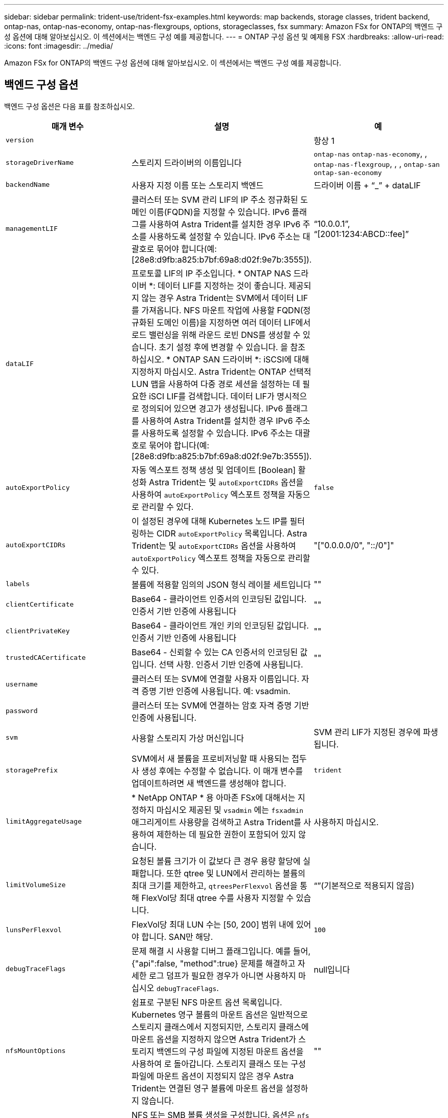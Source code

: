 ---
sidebar: sidebar 
permalink: trident-use/trident-fsx-examples.html 
keywords: map backends, storage classes, trident backend, ontap-nas, ontap-nas-economy, ontap-nas-flexgroups, options, storageclasses, fsx 
summary: Amazon FSx for ONTAP의 백엔드 구성 옵션에 대해 알아보십시오. 이 섹션에서는 백엔드 구성 예를 제공합니다. 
---
= ONTAP 구성 옵션 및 예제용 FSX
:hardbreaks:
:allow-uri-read: 
:icons: font
:imagesdir: ../media/


[role="lead"]
Amazon FSx for ONTAP의 백엔드 구성 옵션에 대해 알아보십시오. 이 섹션에서는 백엔드 구성 예를 제공합니다.



== 백엔드 구성 옵션

백엔드 구성 옵션은 다음 표를 참조하십시오.

[cols="3"]
|===
| 매개 변수 | 설명 | 예 


| `version` |  | 항상 1 


| `storageDriverName` | 스토리지 드라이버의 이름입니다 | `ontap-nas` `ontap-nas-economy`, , `ontap-nas-flexgroup`, , , `ontap-san` `ontap-san-economy` 


| `backendName` | 사용자 지정 이름 또는 스토리지 백엔드 | 드라이버 이름 + “_” + dataLIF 


| `managementLIF` | 클러스터 또는 SVM 관리 LIF의 IP 주소 정규화된 도메인 이름(FQDN)을 지정할 수 있습니다. IPv6 플래그를 사용하여 Astra Trident를 설치한 경우 IPv6 주소를 사용하도록 설정할 수 있습니다. IPv6 주소는 대괄호로 묶어야 합니다(예: [28e8:d9fb:a825:b7bf:69a8:d02f:9e7b:3555]). | “10.0.0.1”, “[2001:1234:ABCD::fee]” 


| `dataLIF` | 프로토콜 LIF의 IP 주소입니다. * ONTAP NAS 드라이버 *: 데이터 LIF를 지정하는 것이 좋습니다. 제공되지 않는 경우 Astra Trident는 SVM에서 데이터 LIF를 가져옵니다. NFS 마운트 작업에 사용할 FQDN(정규화된 도메인 이름)을 지정하면 여러 데이터 LIF에서 로드 밸런싱을 위해 라운드 로빈 DNS를 생성할 수 있습니다. 초기 설정 후에 변경할 수 있습니다. 을 참조하십시오. * ONTAP SAN 드라이버 *: iSCSI에 대해 지정하지 마십시오. Astra Trident는 ONTAP 선택적 LUN 맵을 사용하여 다중 경로 세션을 설정하는 데 필요한 iSCI LIF를 검색합니다. 데이터 LIF가 명시적으로 정의되어 있으면 경고가 생성됩니다. IPv6 플래그를 사용하여 Astra Trident를 설치한 경우 IPv6 주소를 사용하도록 설정할 수 있습니다. IPv6 주소는 대괄호로 묶어야 합니다(예: [28e8:d9fb:a825:b7bf:69a8:d02f:9e7b:3555]). |  


| `autoExportPolicy` | 자동 엑스포트 정책 생성 및 업데이트 [Boolean] 활성화 Astra Trident는 및 `autoExportCIDRs` 옵션을 사용하여 `autoExportPolicy` 엑스포트 정책을 자동으로 관리할 수 있다. | `false` 


| `autoExportCIDRs` | 이 설정된 경우에 대해 Kubernetes 노드 IP를 필터링하는 CIDR `autoExportPolicy` 목록입니다. Astra Trident는 및 `autoExportCIDRs` 옵션을 사용하여 `autoExportPolicy` 엑스포트 정책을 자동으로 관리할 수 있다. | "["0.0.0.0/0", "::/0"]" 


| `labels` | 볼륨에 적용할 임의의 JSON 형식 레이블 세트입니다 | "" 


| `clientCertificate` | Base64 - 클라이언트 인증서의 인코딩된 값입니다. 인증서 기반 인증에 사용됩니다 | "" 


| `clientPrivateKey` | Base64 - 클라이언트 개인 키의 인코딩된 값입니다. 인증서 기반 인증에 사용됩니다 | "" 


| `trustedCACertificate` | Base64 - 신뢰할 수 있는 CA 인증서의 인코딩된 값입니다. 선택 사항. 인증서 기반 인증에 사용됩니다. | "" 


| `username` | 클러스터 또는 SVM에 연결할 사용자 이름입니다. 자격 증명 기반 인증에 사용됩니다. 예: vsadmin. |  


| `password` | 클러스터 또는 SVM에 연결하는 암호 자격 증명 기반 인증에 사용됩니다. |  


| `svm` | 사용할 스토리지 가상 머신입니다 | SVM 관리 LIF가 지정된 경우에 파생됩니다. 


| `storagePrefix` | SVM에서 새 볼륨을 프로비저닝할 때 사용되는 접두사 생성 후에는 수정할 수 없습니다. 이 매개 변수를 업데이트하려면 새 백엔드를 생성해야 합니다. | `trident` 


| `limitAggregateUsage` | * NetApp ONTAP * 용 아마존 FSx에 대해서는 지정하지 마십시오 제공된 및 `vsadmin` 에는 `fsxadmin` 애그리게이트 사용량을 검색하고 Astra Trident를 사용하여 제한하는 데 필요한 권한이 포함되어 있지 않습니다. | 사용하지 마십시오. 


| `limitVolumeSize` | 요청된 볼륨 크기가 이 값보다 큰 경우 용량 할당에 실패합니다. 또한 qtree 및 LUN에서 관리하는 볼륨의 최대 크기를 제한하고, `qtreesPerFlexvol` 옵션을 통해 FlexVol당 최대 qtree 수를 사용자 지정할 수 있습니다. | “”(기본적으로 적용되지 않음) 


| `lunsPerFlexvol` | FlexVol당 최대 LUN 수는 [50, 200] 범위 내에 있어야 합니다. SAN만 해당. | `100` 


| `debugTraceFlags` | 문제 해결 시 사용할 디버그 플래그입니다. 예를 들어, {"api":false, "method":true} 문제를 해결하고 자세한 로그 덤프가 필요한 경우가 아니면 사용하지 마십시오 `debugTraceFlags`. | null입니다 


| `nfsMountOptions` | 쉼표로 구분된 NFS 마운트 옵션 목록입니다. Kubernetes 영구 볼륨의 마운트 옵션은 일반적으로 스토리지 클래스에서 지정되지만, 스토리지 클래스에 마운트 옵션을 지정하지 않으면 Astra Trident가 스토리지 백엔드의 구성 파일에 지정된 마운트 옵션을 사용하여 로 돌아갑니다. 스토리지 클래스 또는 구성 파일에 마운트 옵션이 지정되지 않은 경우 Astra Trident는 연결된 영구 볼륨에 마운트 옵션을 설정하지 않습니다. | "" 


| `nasType` | NFS 또는 SMB 볼륨 생성을 구성합니다. 옵션은 `nfs` `smb` , 또는 null입니다. *SMB 볼륨의 경우 로 설정해야 합니다 `smb`.* Null로 설정하면 기본적으로 NFS 볼륨이 설정됩니다. | `nfs` 


| `qtreesPerFlexvol` | FlexVol당 최대 qtree, 범위 [50, 300]에 있어야 함 | `200` 


| `smbShare` | Microsoft 관리 콘솔 또는 ONTAP CLI를 사용하여 생성된 SMB 공유의 이름 또는 Astra Trident가 SMB 공유를 생성할 수 있도록 이름을 지정할 수 있습니다. 이 매개변수는 ONTAP 백엔드에 대한 Amazon FSx에 필요합니다. | `smb-share` 


| `useREST` | ONTAP REST API를 사용하는 부울 매개 변수입니다.  `useREST` 로 설정된 `true`경우 Astra Trident는 ONTAP REST API를 사용하여 백엔드와 통신합니다. 로 설정된 경우 `false`Astra Trident는 ONTAP ZAPI 호출을 사용하여 백엔드와 통신합니다. 이 기능을 사용하려면 ONTAP 9.11.1 이상이 필요합니다. 또한 사용되는 ONTAP 로그인 역할에는 애플리케이션에 대한 액세스 권한이 있어야 `ontap` 합니다. 이는 미리 정의된 역할과 역할에 의해 충족됩니다. `vsadmin` `cluster-admin` Astra Trident 24.06 릴리즈 및 ONTAP 9.15.1 이상부터 는 `useREST` 기본적으로 로 설정되며 `true` , ONTAP ZAPI 호출을 사용하도록 로 변경합니다. `useREST` `false` | `true` ONTAP 9.15.1 이상, 그렇지 않은 경우 `false`. 


| `aws` | AWS FSx for ONTAP의 구성 파일에서 다음을 지정할 수 있습니다. - `fsxFilesystemID`: AWS FSx 파일 시스템의 ID를 지정하십시오. - `apiRegion`:AWS API 지역 이름입니다. - `apikey`:AWS API 키입니다. - `secretKey`:AWS 비밀 키입니다. | ``
`` 
`""`
`""`
`""` 


| `credentials` | AWS Secret Manager에 저장할 FSx SVM 자격 증명을 지정합니다. - `name`: SVM의 자격 증명이 포함된 비밀의 ARN(Amazon Resource Name).  `type`-: 로 `awsarn`설정합니다. 자세한 내용은 을 link:https://docs.aws.amazon.com/secretsmanager/latest/userguide/create_secret.html["AWS Secrets Manager 암호를 생성합니다"^] 참조하십시오. |  
|===


=== 초기 구성 후 업데이트 `dataLIF`

다음 명령을 실행하여 초기 구성 후에 데이터 LIF를 변경할 수 있으며, 업데이트된 데이터 LIF가 포함된 새 백엔드 JSON 파일을 제공할 수 있습니다.

[listing]
----
tridentctl update backend <backend-name> -f <path-to-backend-json-file-with-updated-dataLIF>
----

NOTE: PVC가 하나 이상의 포드에 연결된 경우 해당 포드를 모두 내린 다음 다시 불러와서 새 데이터 LIF가 적용되도록 해야 합니다.



== 볼륨 프로비저닝을 위한 백엔드 구성 옵션

구성 섹션에서 이러한 옵션을 사용하여 기본 프로비저닝을 제어할 수 `defaults` 있습니다. 예를 들어, 아래 구성 예제를 참조하십시오.

[cols="3"]
|===
| 매개 변수 | 설명 | 기본값 


| `spaceAllocation` | LUN에 대한 공간 할당 | `true` 


| `spaceReserve` | 공간 예약 모드, "없음"(씬) 또는 "볼륨"(일반) | `none` 


| `snapshotPolicy` | 사용할 스냅샷 정책입니다 | `none` 


| `qosPolicy` | 생성된 볼륨에 할당할 QoS 정책 그룹입니다. 스토리지 풀 또는 백엔드에서 qosPolicy 또는 adapativeQosPolicy 중 하나를 선택합니다. Astra Trident와 함께 QoS 정책 그룹을 사용하려면 ONTAP 9.8 이상이 필요합니다. 비공유 QoS 정책 그룹을 사용하고 정책 그룹이 각 구성요소별로 적용되도록 하는 것이 좋습니다. 공유 QoS 정책 그룹은 모든 워크로드의 총 처리량에 대해 상한을 적용합니다. | “” 


| `adaptiveQosPolicy` | 생성된 볼륨에 할당할 적응형 QoS 정책 그룹입니다. 스토리지 풀 또는 백엔드에서 qosPolicy 또는 adapativeQosPolicy 중 하나를 선택합니다. ONTAP에서 지원되지 않음 - NAS - 이코노미 | “” 


| `snapshotReserve` | 스냅샷 "0"에 예약된 볼륨의 백분율 |  `snapshotPolicy` `none`있다면, `else` "" 


| `splitOnClone` | 생성 시 상위 클론에서 클론을 분할합니다 | `false` 


| `encryption` | 새 볼륨에서 NetApp 볼륨 암호화(NVE)를 활성화하고, 기본값은 로 설정합니다. `false` 이 옵션을 사용하려면 NVE 라이센스가 클러스터에서 활성화되어 있어야 합니다. 백엔드에서 NAE가 활성화된 경우 Astra Trident에 프로비저닝된 모든 볼륨은 NAE가 활성화됩니다. 자세한 내용은 다음을 link:../trident-reco/security-reco.html["Astra Trident가 NVE 및 NAE와 연동되는 방식"]참조하십시오. | `false` 


| `luksEncryption` | LUKS 암호화를 사용합니다. 을 link:../trident-reco/security-reco.html#Use-Linux-Unified-Key-Setup-(LUKS)["LUKS(Linux Unified Key Setup) 사용"]참조하십시오. SAN만 해당. | "" 


| `tieringPolicy` | 사용할 계층화 정책	`none` | `snapshot-only` ONTAP 9 .5 이전 SVM-DR 구성의 경우 


| `unixPermissions` | 모드를 선택합니다. * SMB 볼륨의 경우 비워 둡니다. * | "" 


| `securityStyle` | 새로운 볼륨에 대한 보안 스타일 NFS는 `mixed` 및 `unix` 보안 형식을 지원합니다. SMB 지원 `mixed` 및 `ntfs` 보안 스타일 | NFS 기본값은 `unix`입니다. SMB 기본값은 `ntfs` 입니다. 
|===


== 예제 설정

.SMB 볼륨에 대한 스토리지 클래스를 구성합니다
[%collapsible]
====
 `node-stage-secret-name`, 및 `node-stage-secret-namespace` 를 사용하여 `nasType` SMB 볼륨을 지정하고 필요한 Active Directory 자격 증명을 제공할 수 있습니다. SMB 볼륨은 드라이버만 사용할 `ontap-nas` 수 있습니다.

[listing]
----
apiVersion: storage.k8s.io/v1
kind: StorageClass
metadata:
  name: nas-smb-sc
provisioner: csi.trident.netapp.io
parameters:
  backendType: "ontap-nas"
  trident.netapp.io/nasType: "smb"
  csi.storage.k8s.io/node-stage-secret-name: "smbcreds"
  csi.storage.k8s.io/node-stage-secret-namespace: "default"
----
====
.비밀 관리자가 있는 AWS FSx for ONTAP 구성
[%collapsible]
====
[listing]
----
apiVersion: trident.netapp.io/v1
kind: TridentBackendConfig
metadata:
  name: backend-tbc-ontap-nas
spec:
  version: 1
  storageDriverName: ontap-nas
  backendName: tbc-ontap-nas
  svm: svm-name
  aws:
    fsxFilesystemID: fs-xxxxxxxxxx
  managementLIF:
  credentials:
    name: "arn:aws:secretsmanager:us-west-2:xxxxxxxx:secret:secret-name"
    type: awsarn
----
====